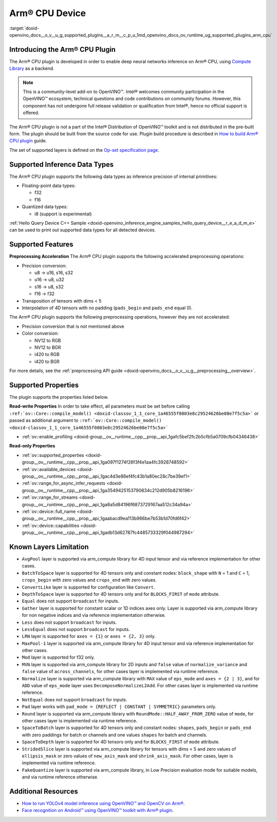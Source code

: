 .. index:: pair: page; Arm® CPU Device
.. _doxid-openvino_docs__o_v__u_g_supported_plugins__a_r_m__c_p_u:


Arm® CPU Device
================

:target:`doxid-openvino_docs__o_v__u_g_supported_plugins__a_r_m__c_p_u_1md_openvino_docs_ov_runtime_ug_supported_plugins_arm_cpu`

Introducing the Arm® CPU Plugin
~~~~~~~~~~~~~~~~~~~~~~~~~~~~~~~~

The Arm® CPU plugin is developed in order to enable deep neural networks inference on Arm® CPU, using `Compute Library <https://github.com/ARM-software/ComputeLibrary>`__ as a backend.

.. note:: This is a community-level add-on to OpenVINO™. Intel® welcomes community participation in the OpenVINO™ ecosystem, technical questions and code contributions on community forums. However, this component has not undergone full release validation or qualification from Intel®, hence no official support is offered.



The Arm® CPU plugin is not a part of the Intel® Distribution of OpenVINO™ toolkit and is not distributed in the pre-built form. The plugin should be built from the source code for use. Plugin build procedure is described in `How to build Arm® CPU plugin <https://github.com/openvinotoolkit/openvino_contrib/wiki/How-to-build-ARM-CPU-plugin>`__ guide.

The set of supported layers is defined on the `Op-set specification page <https://github.com/openvinotoolkit/openvino_contrib/wiki/ARM-plugin-operation-set-specification>`__.

Supported Inference Data Types
~~~~~~~~~~~~~~~~~~~~~~~~~~~~~~

The Arm® CPU plugin supports the following data types as inference precision of internal primitives:

* Floating-point data types:
  
  * f32
  
  * f16

* Quantized data types:
  
  * i8 (support is experimental)

:ref:`Hello Query Device C++ Sample <doxid-openvino_inference_engine_samples_hello_query_device__r_e_a_d_m_e>` can be used to print out supported data types for all detected devices.

Supported Features
~~~~~~~~~~~~~~~~~~

**Preprocessing Acceleration** The Arm® CPU plugin supports the following accelerated preprocessing operations:

* Precision conversion:
  
  * u8 -> u16, s16, s32
  
  * u16 -> u8, u32
  
  * s16 -> u8, s32
  
  * f16 -> f32

* Transposition of tensors with dims < 5

* Interpolation of 4D tensors with no padding (``pads_begin`` and ``pads_end`` equal 0).

The Arm® CPU plugin supports the following preprocessing operations, however they are not accelerated:

* Precision conversion that is not mentioned above

* Color conversion:
  
  * NV12 to RGB
  
  * NV12 to BGR
  
  * i420 to RGB
  
  * i420 to BGR

For more details, see the :ref:`preprocessing API guide <doxid-openvino_docs__o_v__u_g__preprocessing__overview>`.

Supported Properties
~~~~~~~~~~~~~~~~~~~~

The plugin supports the properties listed below.

**Read-write Properties** In order to take effect, all parameters must be set before calling ``:ref:`ov::Core::compile_model() <doxid-classov_1_1_core_1a46555f0803e8c29524626be08e7f5c5a>``` or passed as additional argument to ``:ref:`ov::Core::compile_model() <doxid-classov_1_1_core_1a46555f0803e8c29524626be08e7f5c5a>```

* :ref:`ov::enable_profiling <doxid-group__ov__runtime__cpp__prop__api_1gafc5bef2fc2b5cfb5a0709cfb04346438>`

**Read-only Properties**

* :ref:`ov::supported_properties <doxid-group__ov__runtime__cpp__prop__api_1ga097f1274f26f3f4e1aa4fc3928748592>`

* :ref:`ov::available_devices <doxid-group__ov__runtime__cpp__prop__api_1gac4d3e86ef4fc43b1a80ec28c7be39ef1>`

* :ref:`ov::range_for_async_infer_requests <doxid-group__ov__runtime__cpp__prop__api_1ga3549425153790834c212d905b8216196>`

* :ref:`ov::range_for_streams <doxid-group__ov__runtime__cpp__prop__api_1ga8a5d84196f6873729167aa512c34a94a>`

* :ref:`ov::device::full_name <doxid-group__ov__runtime__cpp__prop__api_1gaabacd9ea113b966be7b53b1d70fd6f42>`

* :ref:`ov::device::capabilities <doxid-group__ov__runtime__cpp__prop__api_1gadb13d62787fc4485733329f044987294>`

Known Layers Limitation
~~~~~~~~~~~~~~~~~~~~~~~

* ``AvgPool`` layer is supported via arm_compute library for 4D input tensor and via reference implementation for other cases.

* ``BatchToSpace`` layer is supported for 4D tensors only and constant nodes: ``block_shape`` with ``N`` = 1 and ``C`` = 1, ``crops_begin`` with zero values and ``crops_end`` with zero values.

* ``ConvertLike`` layer is supported for configuration like ``Convert``.

* ``DepthToSpace`` layer is supported for 4D tensors only and for ``BLOCKS_FIRST`` of ``mode`` attribute.

* ``Equal`` does not support ``broadcast`` for inputs.

* ``Gather`` layer is supported for constant scalar or 1D indices axes only. Layer is supported via arm_compute library for non negative indices and via reference implementation otherwise.

* ``Less`` does not support ``broadcast`` for inputs.

* ``LessEqual`` does not support ``broadcast`` for inputs.

* ``LRN`` layer is supported for ``axes = {1}`` or ``axes = {2, 3}`` only.

* ``MaxPool-1`` layer is supported via arm_compute library for 4D input tensor and via reference implementation for other cases.

* ``Mod`` layer is supported for f32 only.

* ``MVN`` layer is supported via arm_compute library for 2D inputs and ``false`` value of ``normalize_variance`` and ``false`` value of ``across_channels``, for other cases layer is implemented via runtime reference.

* ``Normalize`` layer is supported via arm_compute library with ``MAX`` value of ``eps_mode`` and ``axes = {2 | 3}``, and for ``ADD`` value of ``eps_mode`` layer uses ``DecomposeNormalizeL2Add``. For other cases layer is implemented via runtime reference.

* ``NotEqual`` does not support ``broadcast`` for inputs.

* ``Pad`` layer works with ``pad_mode = {REFLECT | CONSTANT | SYMMETRIC}`` parameters only.

* ``Round`` layer is supported via arm_compute library with ``RoundMode::HALF_AWAY_FROM_ZERO`` value of ``mode``, for other cases layer is implemented via runtime reference.

* ``SpaceToBatch`` layer is supported for 4D tensors only and constant nodes: ``shapes``, ``pads_begin`` or ``pads_end`` with zero paddings for batch or channels and one values ``shapes`` for batch and channels.

* ``SpaceToDepth`` layer is supported for 4D tensors only and for ``BLOCKS_FIRST`` of ``mode`` attribute.

* ``StridedSlice`` layer is supported via arm_compute library for tensors with dims < 5 and zero values of ``ellipsis_mask`` or zero values of ``new_axis_mask`` and ``shrink_axis_mask``. For other cases, layer is implemented via runtime reference.

* ``FakeQuantize`` layer is supported via arm_compute library, in Low Precision evaluation mode for suitable models, and via runtime reference otherwise.

Additional Resources
~~~~~~~~~~~~~~~~~~~~

* `How to run YOLOv4 model inference using OpenVINO™ and OpenCV on Arm® <https://opencv.org/how-to-run-yolov4-using-openvino-and-opencv-on-arm/>`__.

* `Face recognition on Android™ using OpenVINO™ toolkit with Arm® plugin <https://opencv.org/face-recognition-on-android-using-openvino-toolkit-with-arm-plugin/>`__.

